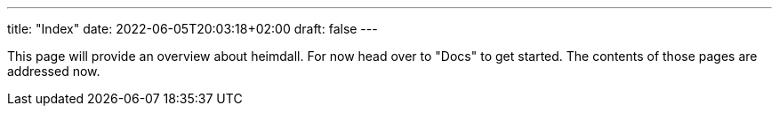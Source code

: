 ---
title: "Index"
date: 2022-06-05T20:03:18+02:00
draft: false
---

This page will provide an overview about heimdall. For now head over to "Docs" to get started. The contents of those pages are addressed now.
